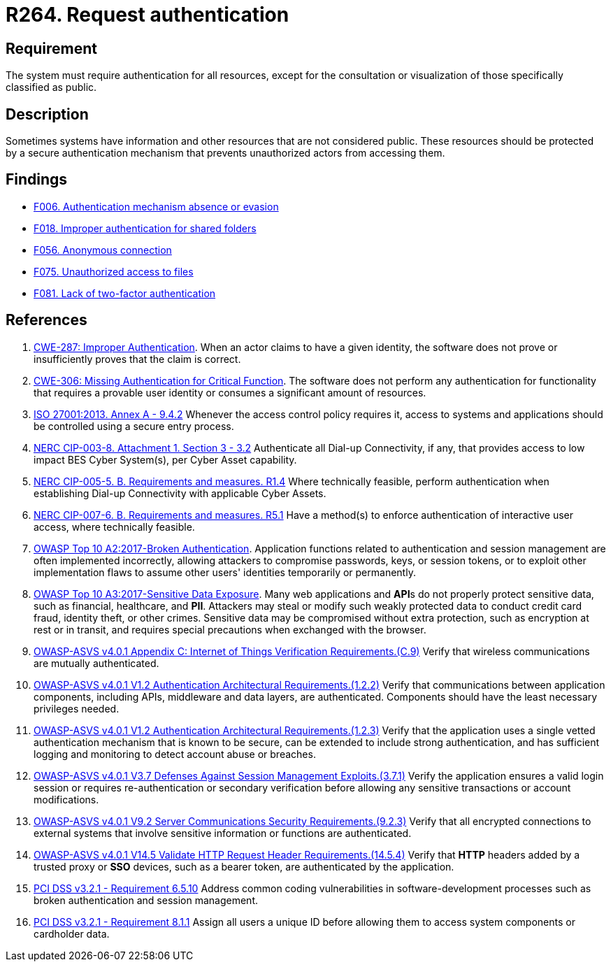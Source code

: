 :slug: rules/264/
:category: authentication
:description: This requirement states that the system must request authentication for all resources not explicitly classified as public.
:keywords: Private Resources, Authentication, Public Resources, Access, ASVS, CWE, ISO, NERC, OWASP, PCI DSS, Rules, Ethical Hacking, Pentesting
:rules: yes

= R264. Request authentication

== Requirement

The system must require authentication for all resources,
except for the consultation or visualization
of those specifically classified as public.

== Description

Sometimes systems have information and other resources that are not considered
public.
These resources should be protected by a secure authentication mechanism that
prevents unauthorized actors from accessing them.

== Findings

* [inner]#link:/web/findings/006/[F006. Authentication mechanism absence or evasion]#

* [inner]#link:/web/findings/018/[F018. Improper authentication for shared folders]#

* [inner]#link:/web/findings/056/[F056. Anonymous connection]#

* [inner]#link:/web/findings/075/[F075. Unauthorized access to files]#

* [inner]#link:/web/findings/081/[F081. Lack of two-factor authentication]#

== References

. [[r1]] link:https://cwe.mitre.org/data/definitions/287.html[CWE-287: Improper Authentication].
When an actor claims to have a given identity,
the software does not prove or insufficiently proves that the claim is correct.

. [[r2]] link:https://cwe.mitre.org/data/definitions/306.html[CWE-306: Missing Authentication for Critical Function].
The software does not perform any authentication for functionality that
requires a provable user identity or consumes a significant amount of
resources.

. [[r3]] link:https://www.iso.org/obp/ui/#iso:std:54534:en[ISO 27001:2013. Annex A - 9.4.2]
Whenever the access control policy requires it,
access to systems and applications should be controlled using a secure entry
process.

. [[r4]] link:https://www.nerc.com/pa/Stand/Reliability%20Standards/CIP-003-8.pdf[NERC CIP-003-8. Attachment 1. Section 3 - 3.2]
Authenticate all Dial-up Connectivity, if any, that provides access to low
impact BES Cyber System(s),
per Cyber Asset capability.

. [[r5]] link:https://www.nerc.com/pa/Stand/Reliability%20Standards/CIP-005-5.pdf[NERC CIP-005-5. B. Requirements and measures. R1.4]
Where technically feasible, perform authentication when establishing Dial-up
Connectivity with applicable Cyber Assets.

. [[r6]] link:https://www.nerc.com/pa/Stand/Reliability%20Standards/CIP-007-6.pdf[NERC CIP-007-6. B. Requirements and measures. R5.1]
Have a method(s) to enforce authentication of interactive user access,
where technically feasible.

. [[r7]] link:https://owasp.org/www-project-top-ten/OWASP_Top_Ten_2017/Top_10-2017_A2-Broken_Authentication[OWASP Top 10 A2:2017-Broken Authentication].
Application functions related to authentication and session management are
often implemented incorrectly,
allowing attackers to compromise passwords, keys, or session tokens,
or to exploit other implementation flaws to assume other users' identities
temporarily or permanently.

. [[r8]] link:https://owasp.org/www-project-top-ten/OWASP_Top_Ten_2017/Top_10-2017_A3-Sensitive_Data_Exposure[OWASP Top 10 A3:2017-Sensitive Data Exposure].
Many web applications and **API**s do not properly protect sensitive data,
such as financial, healthcare, and *PII*.
Attackers may steal or modify such weakly protected data to conduct credit card
fraud, identity theft, or other crimes.
Sensitive data may be compromised without extra protection,
such as encryption at rest or in transit, and requires special precautions when
exchanged with the browser.

. [[r9]] link:https://owasp.org/www-project-application-security-verification-standard/[OWASP-ASVS v4.0.1
Appendix C: Internet of Things Verification Requirements.(C.9)]
Verify that wireless communications are mutually authenticated.

. [[r10]] link:https://owasp.org/www-project-application-security-verification-standard/[OWASP-ASVS v4.0.1
V1.2 Authentication Architectural Requirements.(1.2.2)]
Verify that communications between application components,
including APIs, middleware and data layers, are authenticated.
Components should have the least necessary privileges needed.

. [[r11]] link:https://owasp.org/www-project-application-security-verification-standard/[OWASP-ASVS v4.0.1
V1.2 Authentication Architectural Requirements.(1.2.3)]
Verify that the application uses a single vetted authentication mechanism that
is known to be secure,
can be extended to include strong authentication,
and has sufficient logging and monitoring to detect account abuse or breaches.

. [[r12]] link:https://owasp.org/www-project-application-security-verification-standard/[OWASP-ASVS v4.0.1
V3.7 Defenses Against Session Management Exploits.(3.7.1)]
Verify the application ensures a valid login session or requires
re-authentication or secondary verification before allowing any sensitive
transactions or account modifications.

. [[r13]] link:https://owasp.org/www-project-application-security-verification-standard/[OWASP-ASVS v4.0.1
V9.2 Server Communications Security Requirements.(9.2.3)]
Verify that all encrypted connections to external systems that involve
sensitive information or functions are authenticated.

. [[r14]] link:https://owasp.org/www-project-application-security-verification-standard/[OWASP-ASVS v4.0.1
V14.5 Validate HTTP Request Header Requirements.(14.5.4)]
Verify that *HTTP* headers added by a trusted proxy or *SSO* devices,
such as a bearer token, are authenticated by the application.

. [[r15]] link:https://www.pcisecuritystandards.org/documents/PCI_DSS_v3-2-1.pdf[PCI DSS v3.2.1 - Requirement 6.5.10]
Address common coding vulnerabilities in software-development processes such as
broken authentication and session management.

. [[r16]] link:https://www.pcisecuritystandards.org/documents/PCI_DSS_v3-2-1.pdf[PCI DSS v3.2.1 - Requirement 8.1.1]
Assign all users a unique ID before allowing them to access system components
or cardholder data.
